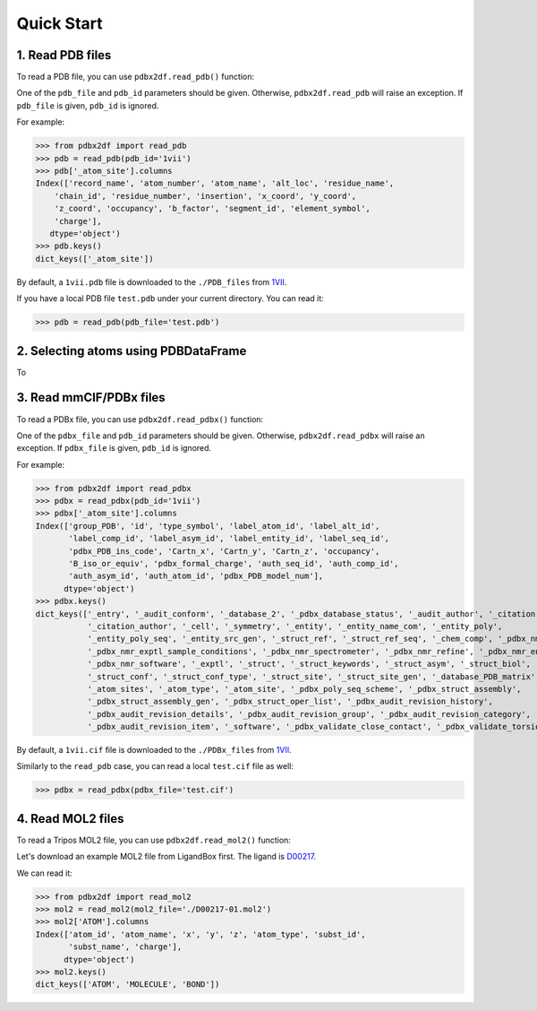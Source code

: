 Quick Start
===========


.. _PDB:

1. Read PDB files
-----------------

To read a PDB file, you can use  ``pdbx2df.read_pdb()`` function:

One of the ``pdb_file`` and ``pdb_id`` parameters should be given. Otherwise, ``pdbx2df.read_pdb``
will raise an exception. If ``pdb_file`` is given, ``pdb_id`` is ignored.

For example:

.. code-block:: python3

   >>> from pdbx2df import read_pdb
   >>> pdb = read_pdb(pdb_id='1vii')
   >>> pdb['_atom_site'].columns
   Index(['record_name', 'atom_number', 'atom_name', 'alt_loc', 'residue_name',
       'chain_id', 'residue_number', 'insertion', 'x_coord', 'y_coord',
       'z_coord', 'occupancy', 'b_factor', 'segment_id', 'element_symbol',
       'charge'],
      dtype='object')
   >>> pdb.keys()
   dict_keys(['_atom_site'])

By default, a ``1vii.pdb`` file is downloaded to the ``./PDB_files`` from 1VII_.

If you have a local PDB file ``test.pdb`` under your current directory. You can read it:

.. code-block:: python3

   >>> pdb = read_pdb(pdb_file='test.pdb')

.. _PDBDataFrame:

2. Selecting atoms using PDBDataFrame
-------------------------------------

To

.. _PDBX:

3. Read mmCIF/PDBx files
------------------------

To read a PDBx file, you can use  ``pdbx2df.read_pdbx()`` function:


One of the ``pdbx_file`` and ``pdb_id`` parameters should be given. Otherwise, ``pdbx2df.read_pdbx``
will raise an exception. If ``pdbx_file`` is given, ``pdb_id`` is ignored.


For example:

>>> from pdbx2df import read_pdbx
>>> pdbx = read_pdbx(pdb_id='1vii')
>>> pdbx['_atom_site'].columns
Index(['group_PDB', 'id', 'type_symbol', 'label_atom_id', 'label_alt_id',
       'label_comp_id', 'label_asym_id', 'label_entity_id', 'label_seq_id',
       'pdbx_PDB_ins_code', 'Cartn_x', 'Cartn_y', 'Cartn_z', 'occupancy',
       'B_iso_or_equiv', 'pdbx_formal_charge', 'auth_seq_id', 'auth_comp_id',
       'auth_asym_id', 'auth_atom_id', 'pdbx_PDB_model_num'],
      dtype='object')
>>> pdbx.keys()
dict_keys(['_entry', '_audit_conform', '_database_2', '_pdbx_database_status', '_audit_author', '_citation',
           '_citation_author', '_cell', '_symmetry', '_entity', '_entity_name_com', '_entity_poly',
           '_entity_poly_seq', '_entity_src_gen', '_struct_ref', '_struct_ref_seq', '_chem_comp', '_pdbx_nmr_exptl',
           '_pdbx_nmr_exptl_sample_conditions', '_pdbx_nmr_spectrometer', '_pdbx_nmr_refine', '_pdbx_nmr_ensemble',
           '_pdbx_nmr_software', '_exptl', '_struct', '_struct_keywords', '_struct_asym', '_struct_biol',
           '_struct_conf', '_struct_conf_type', '_struct_site', '_struct_site_gen', '_database_PDB_matrix',
           '_atom_sites', '_atom_type', '_atom_site', '_pdbx_poly_seq_scheme', '_pdbx_struct_assembly',
           '_pdbx_struct_assembly_gen', '_pdbx_struct_oper_list', '_pdbx_audit_revision_history',
           '_pdbx_audit_revision_details', '_pdbx_audit_revision_group', '_pdbx_audit_revision_category',
           '_pdbx_audit_revision_item', '_software', '_pdbx_validate_close_contact', '_pdbx_validate_torsion'])

By default, a ``1vii.cif`` file is downloaded to the ``./PDBx_files`` from 1VII_.

Similarly to the ``read_pdb`` case, you can read a local ``test.cif`` file as well:

.. code-block:: python3

   >>> pdbx = read_pdbx(pdbx_file='test.cif')

.. _1VII: https://www.rcsb.org/structure/1VII


.. _MOL2:

4. Read MOL2 files
------------------

To read a Tripos MOL2 file, you can use  ``pdbx2df.read_mol2()`` function:

Let's download an example MOL2 file from LigandBox first. The ligand is D00217_.

We can read it:

.. code-block:: python3

   >>> from pdbx2df import read_mol2
   >>> mol2 = read_mol2(mol2_file='./D00217-01.mol2')
   >>> mol2['ATOM'].columns
   Index(['atom_id', 'atom_name', 'x', 'y', 'z', 'atom_type', 'subst_id',
          'subst_name', 'charge'],
         dtype='object')
   >>> mol2.keys()
   dict_keys(['ATOM', 'MOLECULE', 'BOND'])

.. _D00217: http://www.mypresto5.com/ligandbox/cgi-bin/liginf.cgi?id=D00217&source=KEGG_DRUG
